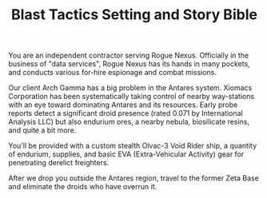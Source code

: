 #+TITLE: Blast Tactics Setting and Story Bible

You are an independent contractor serving Rogue Nexus. Officially in
the business of "data services", Rogue Nexus has its hands in many
pockets, and conducts various for-hire espionage and combat missions.

Our client Arch Gamma has a big problem in the Antares system. Xiomacs
Corporation has been systematically taking control of nearby
way-stations with an eye toward dominating Antares and its resources.
Early probe reports detect a significant droid presence (rated 0.071
by International Analysis LLC) but also endurium ores, a nearby
nebula, biosilicate resins, and quite a bit more. 

You'll be provided with a custom stealth Olvac-3 Void Rider ship, a
quantity of endurium, supplies, and basic EVA (Extra-Vehicular
Activity) gear for penetrating derelict freighters.

After we drop you outside the Antares region, travel to the former
Zeta Base and eliminate the droids who have overrun it.

